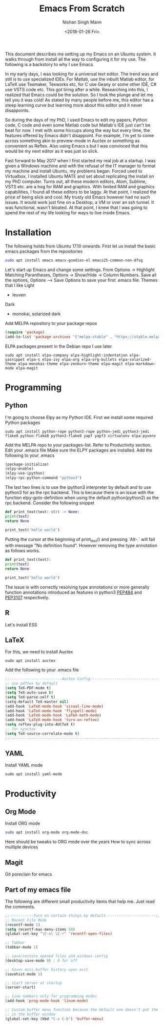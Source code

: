 #+TITLE: Emacs From Scratch
#+AUTHOR: Nishan Singh Mann
#+DATE: <2018-01-26 Fri>

This document describes me setting up my Emacs on an Ubuntu system. It walks through from 
install all the way to configuring it for my use. The following is a backstory to why I use Emacs.

In my early days, I was looking for a universal text editor. The trend was and still is 
to use specialized IDEs. For Matlab, use the inbuilt Matlab editor, for LaTeX use Texmaker, 
Texworks etc, for C use Geany or some other IDE, C# use VSTS code etc. This got tiring after a while. 
Researching into this, I realized that Emacs could be the solution. So I took the plunge and let me tell you it 
was cold! As stated by many people before me, this editor has a steep learning curve but learning 
more about this editor and it never disappoints. 

So during the days of my PhD, I used Emacs to edit my papers, Python code, C code and even some 
Matlab code but Matlab's IDE just can't be beat for now. I met with some hiccups along the way but 
every time, the features offered by Emacs didn't disappoint. For example, I'm yet to come across 
something akin to preview-mode in Auctex or something as convenient as Reftex. Also using Emacs s but 
I was convinced that this would be my next editor as it was just so slick.

Fast forward to May 2017 when I first started my real job at a startup. I was given a Windows
machine and with the refusal of the IT manager to format my machine and install Ubuntu, my 
problems began. Forced used to Virtualbox, I installed Ubuntu MATE and set about replicating 
the install on my PhD computer. Turns out, all these modern editors, Atom, Sublime, VSTS etc. 
are a hog for RAM and graphics. With limited RAM and graphics capabilities, I found all these 
editors to be laggy. At that point, I realized the price of being slick and cool. My trusty old 
Emacs however had no such issues. It would work just fine on a Desktop, a VM or over an ssh 
tunnel. It was functional, wasn't bloated. At that point, I knew that I was going to spend 
the rest of my life looking for ways to live inside Emacs.

* Installation
  The following holds from Ubuntu 17.10 onwards. First let us install the basic emacs packages 
  from the repositories
  #+BEGIN_SRC bash
sudo apt install emacs emacs-goodies-el emacs25-common-non-dfsg
  #+END_SRC
  Let's start up Emacs and change some settings. From Options -> Highlight Matching Parantheses, 
  Options -> Show/Hide -> Column Numbers. Save all the options, Options –> Save Options to save 
  your first .emacs file.
  Themes that I like
  Light
  -  leuven 
  Dark
  - monokai, solarized dark

  Add MELPA repository to your package repos
  #+BEGIN_SRC emacs-lisp
  (require 'package)
  (add-to-list 'package-archives '("melpa-stable" . "https://stable.melpa.org/packages/"))
  #+END_SRC
  
  ELPA packages present in the Debian repo I use later
  #+BEGIN_SRC shell
  sudo apt install elpa-company elpa-highlight-indentation elpa-yasnippet elpa-s elpa-ivy elpa-org elpa-org-bullets elpa-solarized-theme elpa-monokai-theme elpa-zenburn-theme elpa-magit elpa-markdown-mode elpa-magit
  #+END_SRC

* Programming
** Python
   I'm going to choose Elpy as my Python IDE. First we install some required Python packages
   #+BEGIN_SRC shell
   sudo apt install python-rope python3-rope python-jedi python3-jedi flake8 python-flake8 python3-flake8 yapf yapf3 virtualenv elpa-pyvenv
   #+END_SRC
   Add the MELPA repo to your packages-list. Refer to Productivity section. Edit your .emacs file
   Make sure the ELPY packages are installed. Add the following to your .emacs
   #+BEGIN_SRC emacs-lisp
     (package-initialize)
     (elpy-enable)
     (elpy-use-ipython)
     (elpy-rpc-python-command "python3")
   #+END_SRC
   The last two lines is to use the ipython3 interpreter by default and to use python3 for as the rpc
   backend. This is because there is an issue with the function elpy-goto-definition when using the default
   python(python2) as the rpc backend. Consider the following snippet
   #+BEGIN_SRC python
     def print_text(text: str) -> None:
	 print(text)
	 return None

     print_text('hello world')
   #+END_SRC
   Putting the cursor at the beginning of print_text() and pressing `Alt-.` will fail with message
   "No definition found". However removing the type annotation as follows works.
   #+BEGIN_SRC python
     def print_text(text):
	 print(text)
	 return None

     print_text('hello world')
   #+END_SRC
   The issue is with correctly resolving type annotations or more generally function annotations introduced
   as features in python3 [[https://www.python.org/dev/peps/pep-0484/][PEP484]] and [[https://www.python.org/dev/peps/pep-3107/][PEP3107]] respectively.

** R
   Let's install ESS
** LaTeX
   For this, we need to install Auctex 
   #+BEGIN_SRC shell
   sudo apt install auctex
   #+END_SRC
   
   Add the following to your .emacs file
   #+BEGIN_SRC emacs-lisp
   ;;------------------------Auctex Config---------------------------------;;
   ;; use pdftex by default
   (setq TeX-PDF-mode t)
   (setq TeX-auto-save t)
   (setq TeX-parse-self t)
   (setq-default TeX-master nil)
   (add-hook 'LaTeX-mode-hook 'visual-line-mode)
   (add-hook 'LaTeX-mode-hook 'flyspell-mode)
   (add-hook 'LaTeX-mode-hook 'LaTeX-math-mode)
   (add-hook 'LaTeX-mode-hook 'turn-on-reftex)
   (setq reftex-plug-into-AUCTeX t)
   ;; for synctex
   (setq TeX-source-correlate-mode t)
   ;;-----------------------------------------------------------------------;;
   #+END_SRC
   
** YAML
   Install YAML mode
   #+BEGIN_SRC shell
   sudo apt install yaml-mode
   #+END_SRC

* Productivity
** Org Mode
  Install ORG mode
  #+BEGIN_SRC bash
  sudo apt install org-mode org-mode-doc
  #+END_SRC
  
  Here should be tweaks to ORG mode over the years
  How to sync across multiple devices

** Magit
   Git poreclain for emacs
   
** Part of my emacs file
  The following are different small productivity items that help me. Just read the comments.
  #+BEGIN_SRC emacs-lisp
  ;;-----------Turn on certain things by default.----------------------;;
  ;; Recent File Mode
  (recentf-mode 1)
  (setq recentf-max-menu-items 50)
  (global-set-key "\C-x\ \C-r" 'recentf-open-files)
  
  ;; Tabbar
  (tabbar-mode 1)
  
  ;; save/restore opened files and windows config
  (desktop-save-mode 0) ; 0 for off
  
  ;; Saves mini-buffer history upon exit
  (savehist-mode 1)

  ;; start server at startup
  (server-start)

  ;; line numbers only for programming modes
  (add-hook 'prog-mode-hook 'linum-mode)

  ;; Custom buffer menu function because the default one doesn't put the cursor
  ;; in the buffer window
  (global-set-key (kbd "C-x C-b") 'buffer-menu)
  #+END_SRC
  
  
